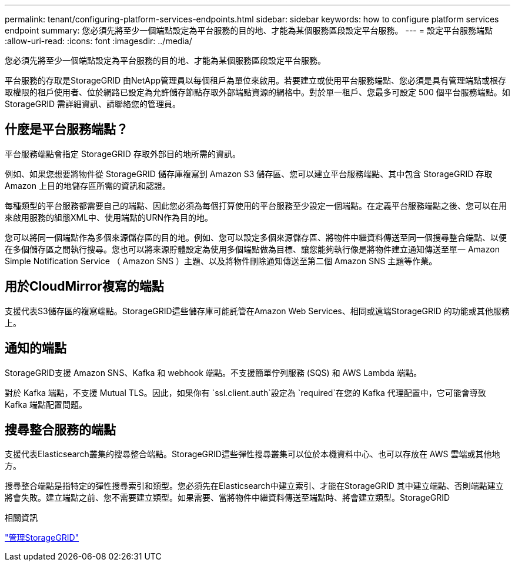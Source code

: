 ---
permalink: tenant/configuring-platform-services-endpoints.html 
sidebar: sidebar 
keywords: how to configure platform services endpoint 
summary: 您必須先將至少一個端點設定為平台服務的目的地、才能為某個服務區段設定平台服務。 
---
= 設定平台服務端點
:allow-uri-read: 
:icons: font
:imagesdir: ../media/


[role="lead"]
您必須先將至少一個端點設定為平台服務的目的地、才能為某個服務區段設定平台服務。

平台服務的存取是StorageGRID 由NetApp管理員以每個租戶為單位來啟用。若要建立或使用平台服務端點、您必須是具有管理端點或根存取權限的租戶使用者、位於網路已設定為允許儲存節點存取外部端點資源的網格中。對於單一租戶、您最多可設定 500 個平台服務端點。如StorageGRID 需詳細資訊、請聯絡您的管理員。



== 什麼是平台服務端點？

平台服務端點會指定 StorageGRID 存取外部目的地所需的資訊。

例如、如果您想要將物件從 StorageGRID 儲存庫複寫到 Amazon S3 儲存區、您可以建立平台服務端點、其中包含 StorageGRID 存取 Amazon 上目的地儲存區所需的資訊和認證。

每種類型的平台服務都需要自己的端點、因此您必須為每個打算使用的平台服務至少設定一個端點。在定義平台服務端點之後、您可以在用來啟用服務的組態XML中、使用端點的URN作為目的地。

您可以將同一個端點作為多個來源儲存區的目的地。例如、您可以設定多個來源儲存區、將物件中繼資料傳送至同一個搜尋整合端點、以便在多個儲存區之間執行搜尋。您也可以將來源貯體設定為使用多個端點做為目標、讓您能夠執行像是將物件建立通知傳送至單一 Amazon Simple Notification Service （ Amazon SNS ）主題、以及將物件刪除通知傳送至第二個 Amazon SNS 主題等作業。



== 用於CloudMirror複寫的端點

支援代表S3儲存區的複寫端點。StorageGRID這些儲存庫可能託管在Amazon Web Services、相同或遠端StorageGRID 的功能或其他服務上。



== 通知的端點

StorageGRID支援 Amazon SNS、Kafka 和 webhook 端點。不支援簡單佇列服務 (SQS) 和 AWS Lambda 端點。

對於 Kafka 端點，不支援 Mutual TLS。因此，如果你有 `ssl.client.auth`設定為 `required`在您的 Kafka 代理配置中，它可能會導致 Kafka 端點配置問題。



== 搜尋整合服務的端點

支援代表Elasticsearch叢集的搜尋整合端點。StorageGRID這些彈性搜尋叢集可以位於本機資料中心、也可以存放在 AWS 雲端或其他地方。

搜尋整合端點是指特定的彈性搜尋索引和類型。您必須先在Elasticsearch中建立索引、才能在StorageGRID 其中建立端點、否則端點建立將會失敗。建立端點之前、您不需要建立類型。如果需要、當將物件中繼資料傳送至端點時、將會建立類型。StorageGRID

.相關資訊
link:../admin/index.html["管理StorageGRID"]

